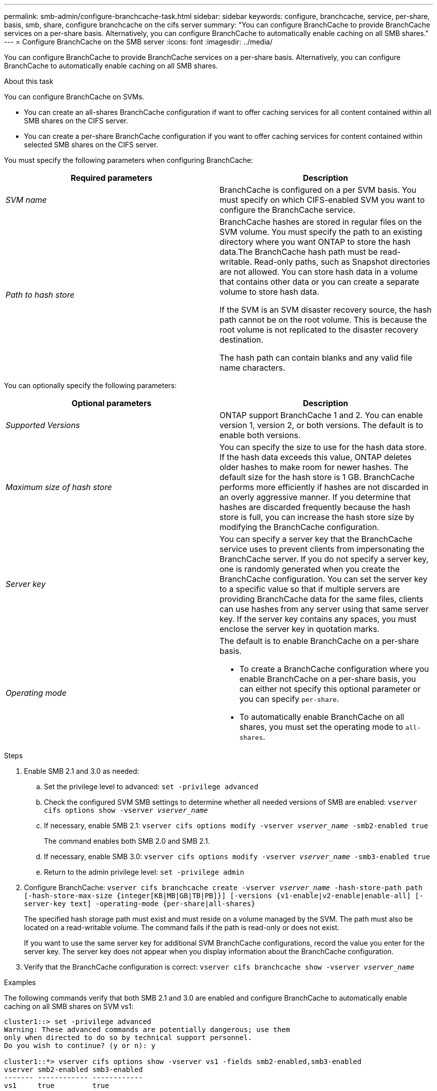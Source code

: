 ---
permalink: smb-admin/configure-branchcache-task.html
sidebar: sidebar
keywords: configure, branchcache, service, per-share, basis, smb, share, configure branchcache on the cifs server
summary: "You can configure BranchCache to provide BranchCache services on a per-share basis. Alternatively, you can configure BranchCache to automatically enable caching on all SMB shares."
---
= Configure BranchCache on the SMB server
:icons: font
:imagesdir: ../media/

[.lead]
You can configure BranchCache to provide BranchCache services on a per-share basis. Alternatively, you can configure BranchCache to automatically enable caching on all SMB shares.

.About this task

You can configure BranchCache on SVMs.

* You can create an all-shares BranchCache configuration if want to offer caching services for all content contained within all SMB shares on the CIFS server.
* You can create a per-share BranchCache configuration if you want to offer caching services for content contained within selected SMB shares on the CIFS server.

You must specify the following parameters when configuring BranchCache:

[options="header"]
|===
| Required parameters| Description
a|
_SVM name_
a|
BranchCache is configured on a per SVM basis. You must specify on which CIFS-enabled SVM you want to configure the BranchCache service.
a|
_Path to hash store_
a|
BranchCache hashes are stored in regular files on the SVM volume. You must specify the path to an existing directory where you want ONTAP to store the hash data.The BranchCache hash path must be read-writable. Read-only paths, such as Snapshot directories are not allowed. You can store hash data in a volume that contains other data or you can create a separate volume to store hash data.

If the SVM is an SVM disaster recovery source, the hash path cannot be on the root volume. This is because the root volume is not replicated to the disaster recovery destination.

The hash path can contain blanks and any valid file name characters.

|===
You can optionally specify the following parameters:

[options="header"]
|===
| Optional parameters| Description
a|
_Supported Versions_
a|
ONTAP support BranchCache 1 and 2. You can enable version 1, version 2, or both versions. The default is to enable both versions.
a|
_Maximum size of hash store_
a|
You can specify the size to use for the hash data store. If the hash data exceeds this value, ONTAP deletes older hashes to make room for newer hashes. The default size for the hash store is 1 GB. BranchCache performs more efficiently if hashes are not discarded in an overly aggressive manner. If you determine that hashes are discarded frequently because the hash store is full, you can increase the hash store size by modifying the BranchCache configuration.

a|
_Server key_
a|
You can specify a server key that the BranchCache service uses to prevent clients from impersonating the BranchCache server. If you do not specify a server key, one is randomly generated when you create the BranchCache configuration. You can set the server key to a specific value so that if multiple servers are providing BranchCache data for the same files, clients can use hashes from any server using that same server key. If the server key contains any spaces, you must enclose the server key in quotation marks.

a|
_Operating mode_
a|
The default is to enable BranchCache on a per-share basis.

* To create a BranchCache configuration where you enable BranchCache on a per-share basis, you can either not specify this optional parameter or you can specify `per-share`.
* To automatically enable BranchCache on all shares, you must set the operating mode to `all-shares`.

|===

.Steps

. Enable SMB 2.1 and 3.0 as needed:
 .. Set the privilege level to advanced: `set -privilege advanced`
 .. Check the configured SVM SMB settings to determine whether all needed versions of SMB are enabled: `vserver cifs options show -vserver _vserver_name_`
 .. If necessary, enable SMB 2.1: `vserver cifs options modify -vserver _vserver_name_ -smb2-enabled true`
+
The command enables both SMB 2.0 and SMB 2.1.

 .. If necessary, enable SMB 3.0: `vserver cifs options modify -vserver _vserver_name_ -smb3-enabled true`
 .. Return to the admin privilege level: `set -privilege admin`
. Configure BranchCache: `vserver cifs branchcache create -vserver _vserver_name_ -hash-store-path path [-hash-store-max-size {integer[KB|MB|GB|TB|PB]}] [-versions {v1-enable|v2-enable|enable-all] [-server-key text] -operating-mode {per-share|all-shares}`
+
The specified hash storage path must exist and must reside on a volume managed by the SVM. The path must also be located on a read-writable volume. The command fails if the path is read-only or does not exist.
+
If you want to use the same server key for additional SVM BranchCache configurations, record the value you enter for the server key. The server key does not appear when you display information about the BranchCache configuration.

. Verify that the BranchCache configuration is correct: `vserver cifs branchcache show -vserver _vserver_name_`

.Examples

The following commands verify that both SMB 2.1 and 3.0 are enabled and configure BranchCache to automatically enable caching on all SMB shares on SVM vs1:

----
cluster1::> set -privilege advanced
Warning: These advanced commands are potentially dangerous; use them
only when directed to do so by technical support personnel.
Do you wish to continue? (y or n): y

cluster1::*> vserver cifs options show -vserver vs1 -fields smb2-enabled,smb3-enabled
vserver smb2-enabled smb3-enabled
------- ------------ ------------
vs1     true         true


cluster1::*> set -privilege admin

cluster1::> vserver cifs branchcache create -vserver vs1 -hash-store-path /hash_data -hash-store-max-size 20GB -versions enable-all -server-key "my server key" -operating-mode all-shares

cluster1::> vserver cifs branchcache show -vserver vs1

                                 Vserver: vs1
          Supported BranchCache Versions: enable_all
                      Path to Hash Store: /hash_data
          Maximum Size of the Hash Store: 20GB
Encryption Key Used to Secure the Hashes: -
        CIFS BranchCache Operating Modes: all_shares
----

The following commands verify that both SMB 2.1 and 3.0 are enabled, configure BranchCache to enable caching on a per-share basis on SVM vs1, and verify the BranchCache configuration:

----
cluster1::> set -privilege advanced
Warning: These advanced commands are potentially dangerous; use them
only when directed to do so by technical support personnel.
Do you wish to continue? (y or n): y

cluster1::*> vserver cifs options show -vserver vs1 -fields smb2-enabled,smb3-enabled
vserver smb2-enabled smb3-enabled
------- ------------ ------------
vs1     true         true

cluster1::*> set -privilege admin

cluster1::> vserver cifs branchcache create -vserver vs1 -hash-store-path /hash_data -hash-store-max-size 20GB -versions enable-all -server-key "my server key"

cluster1::> vserver cifs branchcache show -vserver vs1

                                 Vserver: vs1
          Supported BranchCache Versions: enable_all
                      Path to Hash Store: /hash_data
          Maximum Size of the Hash Store: 20GB
Encryption Key Used to Secure the Hashes: -
        CIFS BranchCache Operating Modes: per_share
----

.Related information

xref:requirements-guidelines-concept.adoc[Requirements and guidelines]

xref:configure-branchcache-remote-office-concept.adoc[Where to find information about configuring BranchCache at the remote office]

xref:create-branchcache-enabled-share-task.adoc[Creating a BranchCache-enabled SMB share]

xref:enable-branchcache-existing-share-task.adoc[Enabling BranchCache on an existing SMB share]

xref:manage-monitor-branchcache-config-concept.adoc[Managing and monitoring the BranchCache configuration]

xref:disable-enable-branchcache-svm-concept.adoc[Disabling or enabling BranchCache on the SVM]

xref:delete-branchcache-config-svms-concept.adoc[Deleting the BranchCache configuration on SVMs]

// 4 Feb 2022, BURT 1451789 